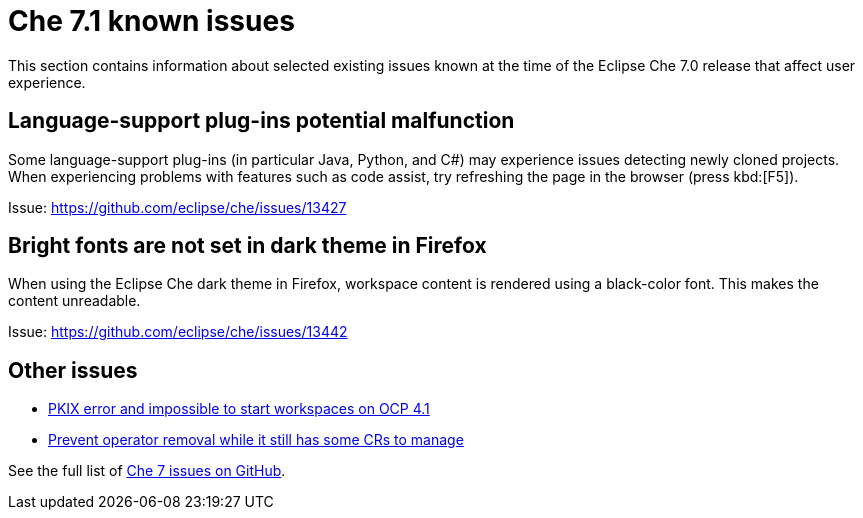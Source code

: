 [id='che-7.0-known-issues']
= Che 7.1 known issues

This section contains information about selected existing issues known at the time of the Eclipse Che 7.0 release that affect user experience.


== Language-support plug-ins potential malfunction

Some language-support plug-ins (in particular Java, Python, and C#) may experience issues detecting newly cloned projects. When experiencing problems with features such as code assist, try refreshing the page in the browser (press kbd:[F5]).

Issue: link:https://github.com/eclipse/che/issues/13427[]


== Bright fonts are not set in dark theme in Firefox

When using the Eclipse Che dark theme in Firefox, workspace content is rendered using a black-color font. This makes the content unreadable.

Issue: link:https://github.com/eclipse/che/issues/13442[]


== Other issues

* link:https://github.com/eclipse/che/issues/13607[PKIX error and impossible to start workspaces on OCP 4.1]
* link:https://github.com/eclipse/che/issues/13717[Prevent operator removal while it still has some CRs to manage]

See the full list of link:https://github.com/eclipse/che/issues?&q=is%3Aopen+is%3Aissue+label%3Atarget%2Fche7+label%3Akind%2Fbug[Che 7 issues on GitHub].
